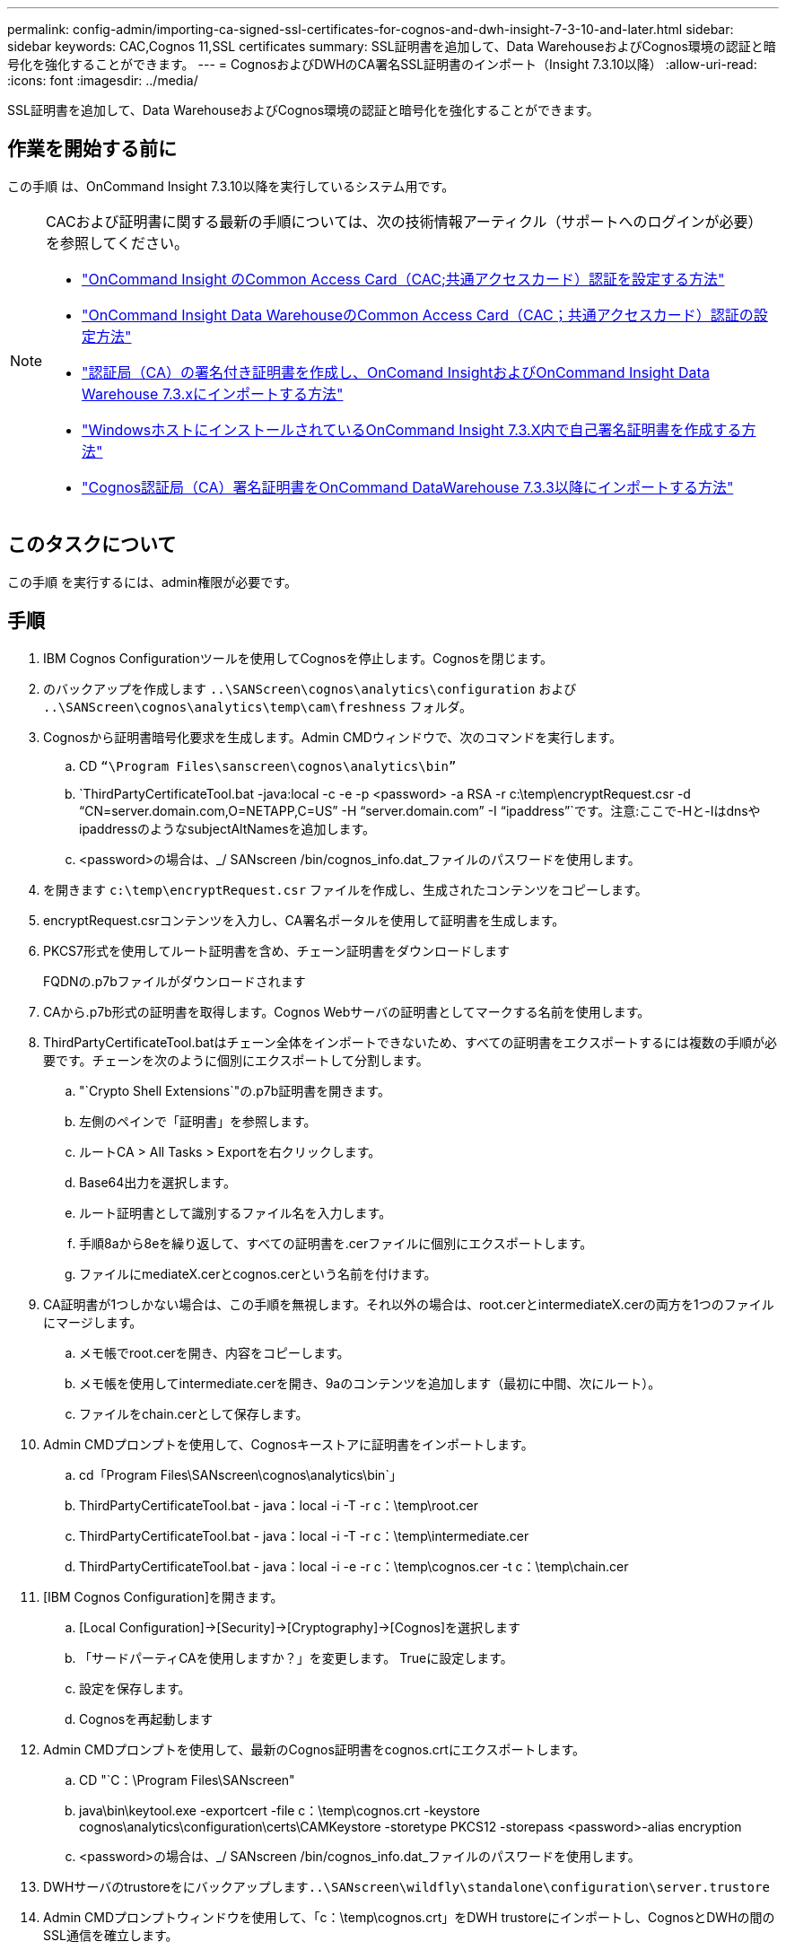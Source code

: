 ---
permalink: config-admin/importing-ca-signed-ssl-certificates-for-cognos-and-dwh-insight-7-3-10-and-later.html 
sidebar: sidebar 
keywords: CAC,Cognos 11,SSL certificates 
summary: SSL証明書を追加して、Data WarehouseおよびCognos環境の認証と暗号化を強化することができます。 
---
= CognosおよびDWHのCA署名SSL証明書のインポート（Insight 7.3.10以降）
:allow-uri-read: 
:icons: font
:imagesdir: ../media/


[role="lead"]
SSL証明書を追加して、Data WarehouseおよびCognos環境の認証と暗号化を強化することができます。



== 作業を開始する前に

この手順 は、OnCommand Insight 7.3.10以降を実行しているシステム用です。

[NOTE]
====
CACおよび証明書に関する最新の手順については、次の技術情報アーティクル（サポートへのログインが必要）を参照してください。

* https://kb.netapp.com/Advice_and_Troubleshooting/Data_Infrastructure_Management/OnCommand_Suite/How_to_configure_Common_Access_Card_(CAC)_authentication_for_NetApp_OnCommand_Insight["OnCommand Insight のCommon Access Card（CAC;共通アクセスカード）認証を設定する方法"]
* https://kb.netapp.com/Advice_and_Troubleshooting/Data_Infrastructure_Management/OnCommand_Suite/How_to_configure_Common_Access_Card_(CAC)_authentication_for_NetApp_OnCommand_Insight_DataWarehouse["OnCommand Insight Data WarehouseのCommon Access Card（CAC；共通アクセスカード）認証の設定方法"]
* https://kb.netapp.com/Advice_and_Troubleshooting/Data_Infrastructure_Management/OnCommand_Suite/How_to_create_and_import_a_Certificate_Authority_(CA)_signed_certificate_into_OCI_and_DWH_7.3.X["認証局（CA）の署名付き証明書を作成し、OnComand InsightおよびOnCommand Insight Data Warehouse 7.3.xにインポートする方法"]
* https://kb.netapp.com/Advice_and_Troubleshooting/Data_Infrastructure_Management/OnCommand_Suite/How_to_create_a_Self_Signed_Certificate_within_OnCommand_Insight_7.3.X_installed_on_a_Windows_Host["WindowsホストにインストールされているOnCommand Insight 7.3.X内で自己署名証明書を作成する方法"]
* https://kb.netapp.com/Advice_and_Troubleshooting/Data_Infrastructure_Management/OnCommand_Suite/How_to_import_a_Cognos_Certificate_Authority_(CA)_signed_certificate_into_DWH_7.3.3_and_later["Cognos認証局（CA）署名証明書をOnCommand DataWarehouse 7.3.3以降にインポートする方法"]


====


== このタスクについて

この手順 を実行するには、admin権限が必要です。



== 手順

. IBM Cognos Configurationツールを使用してCognosを停止します。Cognosを閉じます。
. のバックアップを作成します `..\SANScreen\cognos\analytics\configuration` および `..\SANScreen\cognos\analytics\temp\cam\freshness` フォルダ。
. Cognosから証明書暗号化要求を生成します。Admin CMDウィンドウで、次のコマンドを実行します。
+
.. CD `“\Program Files\sanscreen\cognos\analytics\bin”`
.. `ThirdPartyCertificateTool.bat -java:local -c -e -p <password> -a RSA -r c:\temp\encryptRequest.csr -d “CN=server.domain.com,O=NETAPP,C=US” -H “server.domain.com” -I “ipaddress”`です。注意:ここで-Hと-IはdnsやipaddressのようなsubjectAltNamesを追加します。
.. <password>の場合は、_/ SANscreen /bin/cognos_info.dat_ファイルのパスワードを使用します。


. を開きます `c:\temp\encryptRequest.csr` ファイルを作成し、生成されたコンテンツをコピーします。
. encryptRequest.csrコンテンツを入力し、CA署名ポータルを使用して証明書を生成します。
. PKCS7形式を使用してルート証明書を含め、チェーン証明書をダウンロードします
+
FQDNの.p7bファイルがダウンロードされます

. CAから.p7b形式の証明書を取得します。Cognos Webサーバの証明書としてマークする名前を使用します。
. ThirdPartyCertificateTool.batはチェーン全体をインポートできないため、すべての証明書をエクスポートするには複数の手順が必要です。チェーンを次のように個別にエクスポートして分割します。
+
.. "`Crypto Shell Extensions`"の.p7b証明書を開きます。
.. 左側のペインで「証明書」を参照します。
.. ルートCA > All Tasks > Exportを右クリックします。
.. Base64出力を選択します。
.. ルート証明書として識別するファイル名を入力します。
.. 手順8aから8eを繰り返して、すべての証明書を.cerファイルに個別にエクスポートします。
.. ファイルにmediateX.cerとcognos.cerという名前を付けます。


. CA証明書が1つしかない場合は、この手順を無視します。それ以外の場合は、root.cerとintermediateX.cerの両方を1つのファイルにマージします。
+
.. メモ帳でroot.cerを開き、内容をコピーします。
.. メモ帳を使用してintermediate.cerを開き、9aのコンテンツを追加します（最初に中間、次にルート）。
.. ファイルをchain.cerとして保存します。


. Admin CMDプロンプトを使用して、Cognosキーストアに証明書をインポートします。
+
.. cd「Program Files\SANscreen\cognos\analytics\bin`」
.. ThirdPartyCertificateTool.bat - java：local -i -T -r c：\temp\root.cer
.. ThirdPartyCertificateTool.bat - java：local -i -T -r c：\temp\intermediate.cer
.. ThirdPartyCertificateTool.bat - java：local -i -e -r c：\temp\cognos.cer -t c：\temp\chain.cer


. [IBM Cognos Configuration]を開きます。
+
.. [Local Configuration]->[Security]->[Cryptography]->[Cognos]を選択します
.. 「サードパーティCAを使用しますか？」を変更します。 Trueに設定します。
.. 設定を保存します。
.. Cognosを再起動します


. Admin CMDプロンプトを使用して、最新のCognos証明書をcognos.crtにエクスポートします。
+
.. CD "`C：\Program Files\SANscreen"
.. java\bin\keytool.exe -exportcert -file c：\temp\cognos.crt -keystore cognos\analytics\configuration\certs\CAMKeystore -storetype PKCS12 -storepass <password>-alias encryption
.. <password>の場合は、_/ SANscreen /bin/cognos_info.dat_ファイルのパスワードを使用します。


. DWHサーバのtrustoreをにバックアップします``..\SANscreen\wildfly\standalone\configuration\server.trustore``
. Admin CMDプロンプトウィンドウを使用して、「c：\temp\cognos.crt」をDWH trustoreにインポートし、CognosとDWHの間のSSL通信を確立します。
+
.. CD "`C：\Program Files\SANscreen"
.. java\bin\keytool.exe -importcert -file c：\temp\cognos.crt -keystore wildfly\standalone\configuration\server.trustore -storepass <password>-alias cognos3rdca
.. <password>の場合は、_/ SANscreen /bin/cognos_info.dat_ファイルのパスワードを使用します。


. SANscreen サービスを再起動します。
. DWHのバックアップを実行して、DWHがCognosと通信していることを確認します。
. 次の手順は、「sl certificate」のみを変更し、デフォルトのCognos証明書を変更しない場合でも実行する必要があります。そうしないと、新しいSANscreen 証明書についてCognosから苦情が表示されたり、DWHバックアップを作成できない可能性があります。
+
.. `cd “%SANSCREEN_HOME%cognos\analytics\bin\”`
.. `“%SANSCREEN_HOME%java64\bin\keytool.exe” -exportcert -file “c:\temp\sanscreen.cer” -keystore “%SANSCREEN_HOME%wildfly\standalone\configuration\server.keystore” -storepass <password> -alias “ssl certificate”`
.. `ThirdPartyCertificateTool.bat -java:local -i -T -r “c:\temp\sanscreen.cer”`


+
通常、これらの手順はCognos証明書のインポートプロセスの一環として実行します（を参照） https://kb.netapp.com/Advice_and_Troubleshooting/Data_Infrastructure_Management/OnCommand_Suite/How_to_import_a_Cognos_Certificate_Authority_(CA)_signed_certificate_into_DWH_7.3.3_and_later["Cognos認証局（CA）署名証明書をOnCommand DataWarehouse 7.3.3以降にインポートする方法"]


